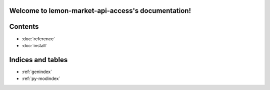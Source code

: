 Welcome to lemon-market-api-access's documentation!
=====================================================

Contents
========

* :doc:`reference`
* :doc:`install`



Indices and tables
==================

* :ref:`genindex`
* :ref:`py-modindex`
